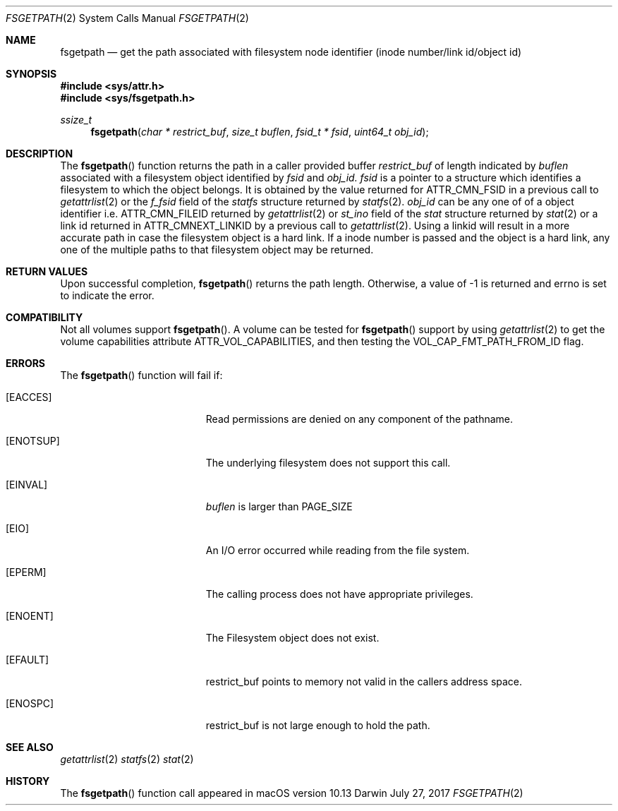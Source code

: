 .\" Copyright (c) 2017 Apple Computer, Inc. All rights reserved.
.\"
.\" The contents of this file constitute Original Code as defined in and
.\" are subject to the Apple Public Source License Version 1.1 (the
.\" "License").  You may not use this file except in compliance with the
.\" License.  Please obtain a copy of the License at
.\" http://www.apple.com/publicsource and read it before using this file.
.\"
.\" This Original Code and all software distributed under the License are
.\" distributed on an "AS IS" basis, WITHOUT WARRANTY OF ANY KIND, EITHER
.\" EXPRESS OR IMPLIED, AND APPLE HEREBY DISCLAIMS ALL SUCH WARRANTIES,
.\" INCLUDING WITHOUT LIMITATION, ANY WARRANTIES OF MERCHANTABILITY,
.\" FITNESS FOR A PARTICULAR PURPOSE OR NON-INFRINGEMENT.  Please see the
.\" License for the specific language governing rights and limitations
.\" under the License.
.\"
.\"     @(#)fsgetpath.2
.
.Dd July 27, 2017
.Dt FSGETPATH 2
.Os Darwin
.Sh NAME
.Nm fsgetpath
.Nd get the path associated with filesystem node identifier (inode number/link id/object id)
.Sh SYNOPSIS
.Fd #include <sys/attr.h>
.Fd #include <sys/fsgetpath.h>
.Pp
.Ft ssize_t
.Fn fsgetpath  "char * restrict_buf" "size_t buflen" "fsid_t * fsid" "uint64_t obj_id"
.
.Sh DESCRIPTION
The
.Fn fsgetpath
function  returns the path in a caller provided buffer
.Fa restrict_buf
of length indicated by
.Fa buflen
associated with a filesystem object identified by
.Fa fsid
and
.Fa obj_id.
.Fa fsid
is a pointer to a structure which identifies a filesystem to which the object belongs.
It is obtained by the value returned for ATTR_CMN_FSID in a previous call to
.Xr getattrlist 2
or the
.Fa f_fsid
field of the
.Vt statfs
structure returned by
.Xr statfs 2 .
.Fa obj_id
can be any one of of a object identifier i.e. ATTR_CMN_FILEID returned by
.Xr getattrlist 2
or
.Fa st_ino
field of the
.Vt stat
structure returned by
.Xr stat 2
or a link id returned in ATTR_CMNEXT_LINKID by a previous call to
.Xr getattrlist 2 .
Using a linkid will result in a more accurate path in case the filesystem object is a
hard link. If a inode number is passed and the object is a hard link, any one of the
multiple paths to that filesystem object may be returned.
.Sh RETURN VALUES
Upon successful completion,
.Fn fsgetpath
returns the path length. Otherwise, a value of -1 is returned and errno is set to indicate the error.
.Pp
.Sh COMPATIBILITY
Not all volumes support
.Fn fsgetpath .
A volume can be tested for
.Fn fsgetpath
support by using
.Xr getattrlist 2
to get the volume capabilities attribute ATTR_VOL_CAPABILITIES, and then testing the VOL_CAP_FMT_PATH_FROM_ID flag.
.Pp
.Sh ERRORS
The
.Fn fsgetpath
function will fail if:
.Bl -tag -width Er
.
.It Bq Er EACCES
Read permissions are denied on any component of the pathname.
.
.It Bq Er ENOTSUP
The underlying filesystem does not support this call.
.
.It Bq Er EINVAL
.Fa buflen
is larger than PAGE_SIZE
.
.It Bq Er EIO
An I/O error occurred while reading from the file system.
.
.It Bq Er EPERM
The calling process does not have appropriate privileges.
.
.It Bq Er ENOENT
The Filesystem object does not exist.
.
.It Bq Er EFAULT
restrict_buf points to memory not valid in the callers address space.
.
.It Bq Er ENOSPC
restrict_buf is not large enough to hold the path.
.
.El
.
.Pp
.
.Sh SEE ALSO
.
.Xr getattrlist 2
.Xr statfs 2
.Xr stat 2
.
.Sh HISTORY
The
.Fn fsgetpath
function call appeared in macOS version 10.13
.
